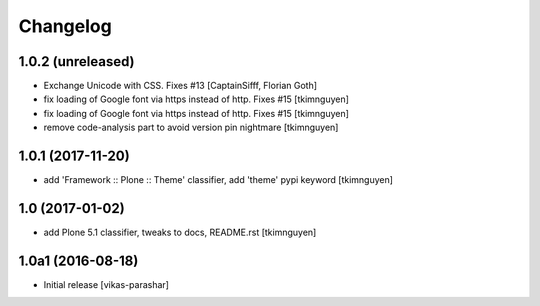 Changelog
----------


1.0.2 (unreleased)
~~~~~~~~~~~~~~~~~~

- Exchange Unicode with CSS. Fixes #13
  [CaptainSifff, Florian Goth]

- fix loading of Google font via https instead of http. Fixes #15
  [tkimnguyen]

- fix loading of Google font via https instead of http. Fixes #15
  [tkimnguyen]

- remove code-analysis part to avoid version pin nightmare
  [tkimnguyen]

1.0.1 (2017-11-20)
~~~~~~~~~~~~~~~~~~

- add 'Framework :: Plone :: Theme' classifier, add 'theme' pypi keyword
  [tkimnguyen]


1.0 (2017-01-02)
~~~~~~~~~~~~~~~~

- add Plone 5.1 classifier, tweaks to docs, README.rst
  [tkimnguyen]


1.0a1 (2016-08-18)
~~~~~~~~~~~~~~~~~~

- Initial release
  [vikas-parashar]
